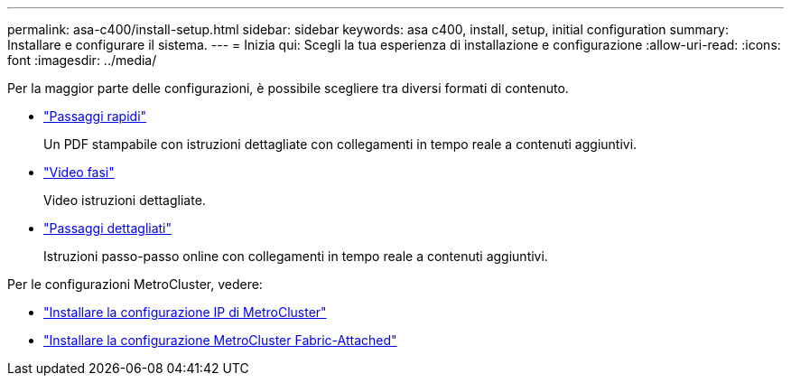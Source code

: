 ---
permalink: asa-c400/install-setup.html 
sidebar: sidebar 
keywords: asa c400, install, setup, initial configuration 
summary: Installare e configurare il sistema. 
---
= Inizia qui: Scegli la tua esperienza di installazione e configurazione
:allow-uri-read: 
:icons: font
:imagesdir: ../media/


[role="lead"]
Per la maggior parte delle configurazioni, è possibile scegliere tra diversi formati di contenuto.

* link:../asa-c400/install-quick-guide.html["Passaggi rapidi"]
+
Un PDF stampabile con istruzioni dettagliate con collegamenti in tempo reale a contenuti aggiuntivi.

* link:../asa-c400/install-videos.html["Video fasi"]
+
Video istruzioni dettagliate.

* link:../asa-c400/install-detailed-guide.html["Passaggi dettagliati"]
+
Istruzioni passo-passo online con collegamenti in tempo reale a contenuti aggiuntivi.



Per le configurazioni MetroCluster, vedere:

* https://docs.netapp.com/us-en/ontap-metrocluster/install-ip/index.html["Installare la configurazione IP di MetroCluster"]
* https://docs.netapp.com/us-en/ontap-metrocluster/install-fc/index.html["Installare la configurazione MetroCluster Fabric-Attached"]

